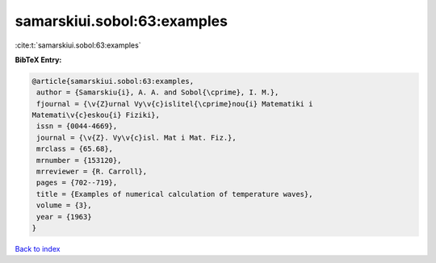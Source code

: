 samarskiui.sobol:63:examples
============================

:cite:t:`samarskiui.sobol:63:examples`

**BibTeX Entry:**

.. code-block:: bibtex

   @article{samarskiui.sobol:63:examples,
    author = {Samarskiu{i}, A. A. and Sobol{\cprime}, I. M.},
    fjournal = {\v{Z}urnal Vy\v{c}islitel{\cprime}nou{i} Matematiki i
   Matemati\v{c}eskou{i} Fiziki},
    issn = {0044-4669},
    journal = {\v{Z}. Vy\v{c}isl. Mat i Mat. Fiz.},
    mrclass = {65.68},
    mrnumber = {153120},
    mrreviewer = {R. Carroll},
    pages = {702--719},
    title = {Examples of numerical calculation of temperature waves},
    volume = {3},
    year = {1963}
   }

`Back to index <../By-Cite-Keys.html>`__

